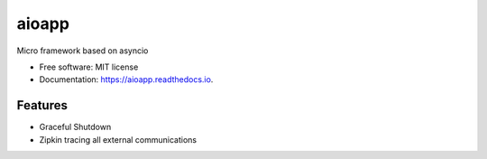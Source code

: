 ======
aioapp
======

Micro framework based on asyncio

.. image:: https://img.shields.io/pypi/v/aioapp.svg
        :target: https://pypi.python.org/pypi/aioapp

.. image:: https://img.shields.io/travis/inplat/aioapp.svg
        :target: https://travis-ci.org/inplat/aioapp

.. image:: https://readthedocs.org/projects/aioapp/badge/?version=latest
        :target: https://aioapp.readthedocs.io/en/latest/?badge=latest
        :alt: Documentation Status

.. image:: https://pyup.io/repos/github/inplat/aioapp/shield.svg
     :target: https://pyup.io/repos/github/inplat/aioapp/
     :alt: Updates


* Free software: MIT license
* Documentation: https://aioapp.readthedocs.io.


Features
--------

* Graceful Shutdown
* Zipkin tracing all external communications


